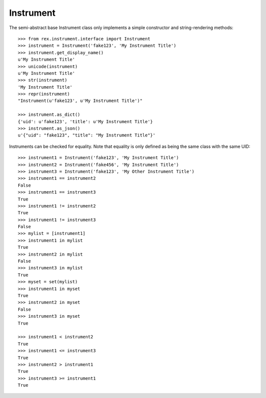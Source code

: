 **********
Instrument
**********

.. contents:: Table of Contents


The semi-abstract base Instrument class only implements a simple constructor
and string-rendering methods::

    >>> from rex.instrument.interface import Instrument
    >>> instrument = Instrument('fake123', 'My Instrument Title')
    >>> instrument.get_display_name()
    u'My Instrument Title'
    >>> unicode(instrument)
    u'My Instrument Title'
    >>> str(instrument)
    'My Instrument Title'
    >>> repr(instrument)
    "Instrument(u'fake123', u'My Instrument Title')"

    >>> instrument.as_dict()
    {'uid': u'fake123', 'title': u'My Instrument Title'}
    >>> instrument.as_json()
    u'{"uid": "fake123", "title": "My Instrument Title"}'


Instruments can be checked for equality. Note that equality is only defined as
being the same class with the same UID::

    >>> instrument1 = Instrument('fake123', 'My Instrument Title')
    >>> instrument2 = Instrument('fake456', 'My Instrument Title')
    >>> instrument3 = Instrument('fake123', 'My Other Instrument Title')
    >>> instrument1 == instrument2
    False
    >>> instrument1 == instrument3
    True
    >>> instrument1 != instrument2
    True
    >>> instrument1 != instrument3
    False
    >>> mylist = [instrument1]
    >>> instrument1 in mylist
    True
    >>> instrument2 in mylist
    False
    >>> instrument3 in mylist
    True
    >>> myset = set(mylist)
    >>> instrument1 in myset
    True
    >>> instrument2 in myset
    False
    >>> instrument3 in myset
    True

    >>> instrument1 < instrument2
    True
    >>> instrument1 <= instrument3
    True
    >>> instrument2 > instrument1
    True
    >>> instrument3 >= instrument1
    True

